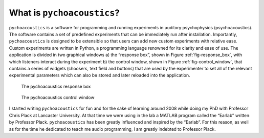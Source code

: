 ****************************
What is ``pychoacoustics``?
****************************

``pychoacoustics`` is a software for programming and running experiments 
in auditory psychophysics (psychoacoustics). The software contains a set 
of predefined experiments that can be immediately run after installation. 
Importantly, ``pychoacoustics`` is designed to be extensible so that users 
can add new custom experiments with relative ease. Custom experiments are 
written in Python, a programming language renowned for its clarity and 
ease of use. The application is divided in two graphical windows 
a) the “response box”, shown in Figure :ref:`fig-response_box`, with 
which listeners interact during the experiment b) the control window, 
shown in Figure :ref:`fig-control_window`, that contains a series of 
widgets (choosers, text field and buttons) that are used by the experimenter 
to set all of the relevant experimental parameters which can also be stored 
and later reloaded into the application. 

.. _fig-response_box:

.. figure:: Figures/response_box.png
   :scale: 50%
   :alt: The pychoacoustics response box

   The pychoacoustics response box

.. _fig-control_window:

.. figure:: Figures/control_window.png
   :scale: 50%
   :alt: The pychoacoustics control window

   The pychoacoustics control window


I started writing ``pychoacoustics`` for fun and for the sake of
learning around 2008 while doing my PhD with Professor Chris Plack at
Lancaster University. At that time we were using in the lab a MATLAB
program called the “Earlab” written by Professor Plack.
``pychoacoustics`` has been greatly influenced and inspired by the
“Earlab”. For this reason, as well as for the time he dedicated to teach
me audio programming, I am greatly indebted to Professor Plack.    
